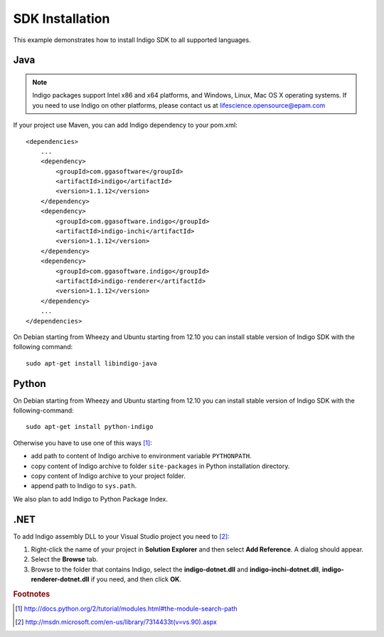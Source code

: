 .. _indigo-example-api-usage:

================
SDK Installation
================

This example demonstrates how to install Indigo SDK to all supported languages.

----
Java
----

.. note::
	Indigo packages support Intel x86 and x64 platforms, and Windows, Linux, Mac OS X operating systems. If you need to use Indigo on other platforms, please contact us at lifescience.opensource@epam.com

If your project use Maven, you can add Indigo dependency to your pom.xml:

::

	<dependencies>
	    ...
	    <dependency>
	        <groupId>com.ggasoftware</groupId>
	        <artifactId>indigo</artifactId>
	        <version>1.1.12</version>
	    </dependency>
	    <dependency>
	        <groupId>com.ggasoftware.indigo</groupId>
	        <artifactId>indigo-inchi</artifactId>
	        <version>1.1.12</version>
	    </dependency>
	    <dependency>
	        <groupId>com.ggasoftware.indigo</groupId>
	        <artifactId>indigo-renderer</artifactId>
	        <version>1.1.12</version>
	    </dependency>
	    ...
	</dependencies>

On Debian starting from Wheezy and Ubuntu starting from 12.10 you can install stable version of Indigo SDK with the following command:

::

	sudo apt-get install libindigo-java

------
Python
------

On Debian starting from Wheezy and Ubuntu starting from 12.10 you can install stable version of Indigo SDK with the following-command:

::

	sudo apt-get install python-indigo

Otherwise you have to use one of this ways [#python]_:

- add path to content of Indigo archive to environment variable ``PYTHONPATH``.
- copy content of Indigo archive to folder ``site-packages`` in Python installation directory.
- copy content of Indigo archive to your project folder.
- append path to Indigo to ``sys.path``.

We also plan to add Indigo to Python Package Index.

----
.NET
----

To add Indigo assembly DLL to your Visual Studio project you need to [#dotnet]_:

1. Right-click the name of your project in **Solution Explorer** and then select **Add Reference**. A dialog should appear.
2. Select the **Browse** tab.
3. Browse to the folder that contains Indigo, select the **indigo-dotnet.dll** and **indigo-inchi-dotnet.dll**, **indigo-renderer-dotnet.dll** if you need, and then click **OK**.

.. rubric:: Footnotes

.. [#python] http://docs.python.org/2/tutorial/modules.html#the-module-search-path
.. [#dotnet] http://msdn.microsoft.com/en-us/library/7314433t(v=vs.90).aspx
